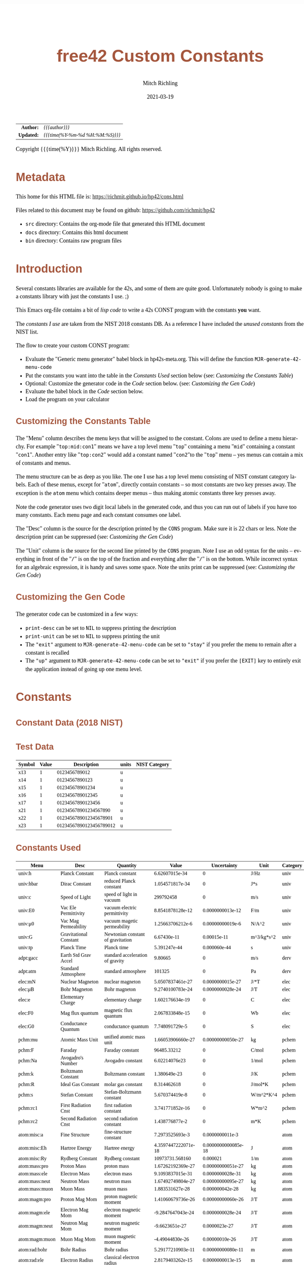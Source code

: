 # -*- Mode:Org; Coding:utf-8; fill-column:158 -*-
#+TITLE:       free42 Custom Constants
#+AUTHOR:      Mitch Richling
#+EMAIL:       http://www.mitchr.me/
#+DATE:        2021-03-19
#+DESCRIPTION: Description of some free42/hp-42s/DM42 programs for constants
#+LANGUAGE:    en
#+OPTIONS:     num:t toc:nil \n:nil @:t ::t |:t ^:nil -:t f:t *:t <:t skip:nil d:nil todo:t pri:nil H:5 p:t author:t html-scripts:nil
#+HTML_HEAD: <style>body { width: 95%; margin: 2% auto; font-size: 18px; line-height: 1.4em; font-family: Georgia, serif; color: black; background-color: white; }</style>
#+HTML_HEAD: <style>body { min-width: 500px; max-width: 1024px; }</style>
#+HTML_HEAD: <style>h1,h2,h3,h4,h5,h6 { color: #A5573E; line-height: 1em; font-family: Helvetica, sans-serif; }</style>
#+HTML_HEAD: <style>h1,h2,h3 { line-height: 1.4em; }</style>
#+HTML_HEAD: <style>h1.title { font-size: 3em; }</style>
#+HTML_HEAD: <style>h4,h5,h6 { font-size: 1em; }</style>
#+HTML_HEAD: <style>.org-src-container { border: 1px solid #ccc; box-shadow: 3px 3px 3px #eee; font-family: Lucida Console, monospace; font-size: 80%; margin: 0px; padding: 0px 0px; position: relative; }</style>
#+HTML_HEAD: <style>.org-src-container>pre { line-height: 1.2em; padding-top: 1.5em; margin: 0.5em; background-color: #404040; color: white; overflow: auto; }</style>
#+HTML_HEAD: <style>.org-src-container>pre:before { display: block; position: absolute; background-color: #b3b3b3; top: 0; right: 0; padding: 0 0.2em 0 0.4em; border-bottom-left-radius: 8px; border: 0; color: white; font-size: 100%; font-family: Helvetica, sans-serif;}</style>
#+HTML_HEAD: <style>pre.example { white-space: pre-wrap; white-space: -moz-pre-wrap; white-space: -o-pre-wrap; font-family: Lucida Console, monospace; font-size: 80%; background: #404040; color: white; display: block; padding: 0em; border: 2px solid black; }</style>
#+HTML_LINK_HOME: https://www.mitchr.me/
#+HTML_LINK_UP: https://richmit.github.io/hp42/
#+EXPORT_FILE_NAME: ../docs/cons

#+ATTR_HTML: :border 2 solid #ccc :frame hsides :align center
|        <r> | <l>              |
|  *Author:* | /{{{author}}}/ |
| *Updated:* | /{{{time(%Y-%m-%d %H:%M:%S)}}}/ |
#+ATTR_HTML: :align center
Copyright {{{time(%Y)}}} Mitch Richling. All rights reserved.

#+TOC: headlines 5

#        #         #         #         #         #         #         #         #         #         #         #         #         #         #         #         #         #
#   00   #    10   #    20   #    30   #    40   #    50   #    60   #    70   #    80   #    90   #   100   #   110   #   120   #   130   #   140   #   150   #   160   #
# 234567890123456789012345678901234567890123456789012345678901234567890123456789012345678901234567890123456789012345678901234567890123456789012345678901234567890123456789
#        #         #         #         #         #         #         #         #         #         #         #         #         #         #         #         #         #
#        #         #         #         #         #         #         #         #         #         #         #         #         #         #         #         #         #

* Metadata

This home for this HTML file is: https://richmit.github.io/hp42/cons.html

Files related to this document may be found on github: https://github.com/richmit/hp42

   - =src= directory: Contains the org-mode file that generated this HTML document
   - =docs= directory: Contains this html document
   - =bin= directory: Contains raw program files

* Introduction

Several constants libraries are available for the 42s, and some of them are quite good.  Unfortunately nobody is going to make a constants library with just
the constants I use. ;)

This Emacs org-file contains a bit of [[Code][lisp code]] to write a 42s CONST program with the constants *you* want.

The [[Constants Used][constants I use]] are taken from the NIST 2018 constants DB.  As a reference I have included the [[Constants Not Used][unused constants]] from the NIST list.

The flow to create your custom CONST program:
  - Evaluate the "Generic menu generator" babel block in hp42s-meta.org.  This will define the function =MJR-generate-42-menu-code=
  - Put the constants you want into the table in the [[Constants Used][Constants Used]] section below (see: [[Customizing the Constants Table][Customizing the Constants Table]])
  - Optional: Customize the generator code in the [[Code][Code]] section below.  (see: [[Customizing the Gen Code][Customizing the Gen Code]])
  - Evaluate the babel block in the [[Code][Code]] section below.
  - Load the program on your calculator

** Customizing the Constants Table

The "Menu" column describes the menu keys that will be assigned to the constant.  Colons are used to define a menu hierarchy.  For example "=top:mid:con1="
means we have a top level menu "=top=" containing a menu "=mid=" containing a constant "=con1=".  Another entry like "=top:con2=" would add a constant named
"=con2="to the "=top=" menu -- yes menus can contain a mix of constants and menus.

The menu structure can be as deep as you like.  The one I use has a top level menu consisting of NIST constant category labels.  Each of these menus, except
for "=atom=", directly contain constants -- so most constants are two key presses away.  The exception is the =atom= menu which contains deeper menus -- thus
making atomic constants three key presses away.

Note the code generator uses two digit local labels in the generated code, and thus you can run out of labels if you have too many constants.  Each menu page
and each constant consumes one label.

The "Desc" column is the source for the description printed by the =CONS= program. Make sure it is 22 chars or less. Note the description print can be
suppressed (see: [[Customizing the Gen Code][Customizing the Gen Code]])

The "Unit" column is the source for the second line printed by the =CONS= program.  Note I use an odd syntax for the units -- everything in front of the "=/="
is on the top of the fraction and everything after the "=/=" is on the bottom.  While incorrect syntax for an algebraic expression, it is handy and saves some
space.  Note the units print can be suppressed (see: [[Customizing the Gen Code][Customizing the Gen Code]])

** Customizing the Gen Code

The generator code can be customized in a few ways:

  - =print-desc= can be set to =NIL= to suppress printing the description
  - =print-unit= can be set to =NIL= to suppress printing the unit
  - The ="exit"= argument to =MJR-generate-42-menu-code= can be set to ="stay"= if you prefer the menu to remain after a constant is recalled
  - The ="up"= argument to =MJR-generate-42-menu-code= can be set to ="exit"= if you prefer the =[EXIT]= key to entirely exit the application instead of going up one menu level.

* Constants

** Constant Data (2018 NIST)

** Test Data

#+ATTR_HTML: :rules all :frame box :align center
| Symbol | Value |             Description | units | NIST Category |
|--------+-------+-------------------------+-------+---------------|
| x13    |     1 |           0123456789012 | u     |               |
| x14    |     1 |          01234567890123 | u     |               |
| x15    |     1 |         012345678901234 | u     |               |
| x16    |     1 |        0123456789012345 | u     |               |
| x17    |     1 |       01234567890123456 | u     |               |
| x21    |     1 |   012345678901234567890 | u     |               |
| x22    |     1 |  0123456789012345678901 | u     |               |
| x23    |     1 | 01234567890123456789012 | u     |               |

** Constants Used

#+ATTR_HTML: :rules all :frame box :align center
#+NAME: constants
| Menu           | Desc                   | Quantity                          |               Value |         Uncertainty | Unit       | Category |
|----------------+------------------------+-----------------------------------+---------------------+---------------------+------------+----------|
| univ:h         | Planck Constant        | Planck constant                   |      6.62607015e-34 |                   0 | J/Hz       | univ     |
| univ:hbar      | Dirac Constant         | reduced Planck constant           |     1.054571817e-34 |                   0 | J*s        | univ     |
| univ:c         | Speed of Light         | speed of light in vacuum          |           299792458 |                   0 | m/s        | univ     |
| univ:E0        | Vac Ele Permittivity   | vacuum electric permittivity      |    8.8541878128e-12 |    0.0000000013e-12 | F/m        | univ     |
| univ:μ0        | Vac Mag Permeability   | vacuum magetic permeability       |    1.25663706212e-6 |    0.00000000019e-6 | N/A^2      | univ     |
| univ:G         | Gravitational Constant | Newtonian constant of gravitation |         6.67430e-11 |         0.00015e-11 | m^3/kg*s^2 | univ     |
| univ:tp        | Planck Time            | Planck time                       |        5.391247e-44 |        0.000060e-44 | s          | univ     |
|----------------+------------------------+-----------------------------------+---------------------+---------------------+------------+----------|
| adpt:gacc      | Earth Std Grav Accel   | standard acceleration of gravity  |             9.80665 |                   0 | m/s        | derv     |
| adpt:atm       | Standard Atmosphere    | standard atmosphere               |              101325 |                   0 | Pa         | derv     |
|----------------+------------------------+-----------------------------------+---------------------+---------------------+------------+----------|
| elec:mN        | Nuclear Magneton       | nuclear magneton                  |    5.0507837461e-27 |    0.0000000015e-27 | J/*T       | elec     |
| elec:μB        | Bohr Magneton          | Bohr magneton                     |    9.2740100783e-24 |    0.0000000028e-24 | J/T        | elec     |
| elec:e         | Elementary Charge      | elementary charge                 |     1.602176634e-19 |                   0 | C          | elec     |
| elec:F0        | Mag flux quantum       | magnetic flux quantum             |     2.067833848e-15 |                   0 | Wb         | elec     |
| elec:G0        | Conductance Quantum    | conductance quantum               |      7.748091729e-5 |                   0 | S          | elec     |
|----------------+------------------------+-----------------------------------+---------------------+---------------------+------------+----------|
| pchm:mu        | Atomic Mass Unit       | unified atomic mass unit          |   1.66053906660e-27 |   0.00000000050e-27 | kg         | pchem    |
| pchm:F         | Faraday                | Faraday constant                  |         96485.33212 |                   0 | C/mol      | pchem    |
| pchm:Na        | Avogadro's Number      | Avogadro constant                 |       6.02214076e23 |                   0 | 1/mol      | pchem    |
| pchm:k         | Boltzmann Constant     | Boltzmann constant                |        1.380649e-23 |                   0 | J/K        | pchem    |
| pchm:R         | Ideal Gas Constant     | molar gas constant                |         8.314462618 |                   0 | J/mol*K    | pchem    |
| pchm:s         | Stefan Constant        | Stefan-Boltzmann constant         |      5.670374419e-8 |                   0 | W/m^2*K^4  | pchem    |
| pchm:rc1       | First Radiation Cnst   | first radiation constant          |     3.741771852e-16 |                   0 | W*m^2      | pchem    |
| pchm:rc2       | Second Radiation Cnst  | second radiation constant         |      1.438776877e-2 |                   0 | m*K        | pchem    |
|----------------+------------------------+-----------------------------------+---------------------+---------------------+------------+----------|
| atom:misc:a    | Fine Structure         | fine-structure constant           |     7.2973525693e-3 |     0.0000000011e-3 |            | atom     |
| atom:misc:Eh   | Hartree Energy         | Hartree energy                    | 4.3597447222071e-18 | 0.0000000000085e-18 | J          | atom     |
| atom:misc:Ry   | Rydberg Constant       | Rydberg constant                  |     10973731.568160 |            0.000021 | 1/m        | atom     |
| atom:mass:pro  | Proton Mass            | proton mass                       |   1.67262192369e-27 |   0.00000000051e-27 | kg         | atom     |
| atom:mass:ele  | Electron Mass          | electron mass                     |    9.1093837015e-31 |    0.0000000028e-31 | kg         | atom     |
| atom:mass:neut | Neutron Mass           | neutron mass                      |   1.67492749804e-27 |   0.00000000095e-27 | kg         | atom     |
| atom:mass:muon | Muon Mass              | muon mass                         |     1.883531627e-28 |     0.000000042e-28 | kg         | atom     |
| atom:magm:pro  | Proton Mag Mom         | proton magnetic moment            |   1.41060679736e-26 |   0.00000000060e-26 | J/T        | atom     |
| atom:magm:ele  | Electron Mag Mom       | electron magnetic moment          |   -9.2847647043e-24 |    0.0000000028e-24 | J/T        | atom     |
| atom:magm:neut | Neutron Mag Mom        | neutron magnetic moment           |      -9.6623651e-27 |       0.0000023e-27 | J/T        | atom     |
| atom:magm:muon | Muon Mag Mom           | muon magnetic moment              |     -4.49044830e-26 |      0.00000010e-26 | J/T        | atom     |
| atom:rad:bohr  | Bohr Radius            | Bohr radius                       |   5.29177210903e-11 |   0.00000000080e-11 | m          | atom     |
| atom:rad:ele   | Electron Radius        | classical electron radius         |    2.8179403262e-15 |    0.0000000013e-15 | m          | atom     |
| atom:comp:std  | Compton Wavelength     | Compton wavelength                |   2.42631023867e-12 |   0.00000000073e-12 | m          | atom     |
| atom:comp:pro  | Proton Compton waveln  | proton Compton wavelength         |   1.32140985539e-15 |   0.00000000040e-15 | m          | atom     |
| atom:comp:neut | Neutron Compton waveln | neutron Compton wavelength        |   1.31959090581e-15 |   0.00000000075e-15 | m          | atom     |
| atom:comp:muon | Nuon Compton waveln    | muon Compton wavelength           |     1.173444110e-14 |     0.000000026e-14 | m          | atom     |
|----------------+------------------------+-----------------------------------+---------------------+---------------------+------------+----------|
| math:grat      | Golden ratio           |                                   |   1.618033988749894 |                     |            |          |
| math:emc       | Eul-Masc               | Euler–Mascheroni                  |   0.577215664901532 |                     |            |          |
| math:omga      | Omega                  | Omega constant                    |   0.567143290409783 |                     |            |          |
| math:lapl      | Laplace limit          | Laplace limit                     |   0.662743419349181 |                     |            |          |

** Constants Not Used

#+ATTR_HTML: :rules all :frame box :align center
| Menu | Desc | Quantity                                                  |               Value |         Uncertainty | Unit         | Category |
|------+------+-----------------------------------------------------------+---------------------+---------------------+--------------+----------|
|      |      | alpha particle mass                                       |    6.6446573357e-27 |    0.0000000020e-27 | kg           | atom     |
|      |      | alpha particle mass energy equivalent                     |    5.9719201914e-10 |    0.0000000018e-10 | J            | atom     |
|      |      | alpha particle mass energy equivalent in MeV              |        3727.3794066 |           0.0000011 | MeV          | atom     |
|      |      | alpha particle mass in u                                  |      4.001506179127 |      0.000000000063 | u            | atom     |
|      |      | alpha particle molar mass                                 |     4.0015061777e-3 |     0.0000000012e-3 | kg/mol       | atom     |
|      |      | alpha particle relative atomic mass                       |      4.001506179127 |      0.000000000063 |              | atom     |
|      |      | alpha particle-electron mass ratio                        |       7294.29954142 |          0.00000024 |              | atom     |
|      |      | alpha particle-proton mass ratio                          |       3.97259969009 |       0.00000000022 |              | atom     |
|      |      | Angstrom star                                             |      1.00001495e-10 |      0.00000090e-10 | m            |          |
|      |      | atomic mass constant                                      |   1.66053906660e-27 |   0.00000000050e-27 | kg           | atom     |
|      |      | atomic mass constant energy equivalent                    |   1.49241808560e-10 |   0.00000000045e-10 | J            | atom     |
|      |      | atomic mass constant energy equivalent in MeV             |        931.49410242 |          0.00000028 | MeV          | atom     |
|      |      | atomic mass unit-electron volt relationship               |      9.3149410242e8 |      0.0000000028e8 | eV           | atom     |
|      |      | atomic mass unit-hartree relationship                     |      3.4231776874e7 |      0.0000000010e7 | E_h          | atom     |
|      |      | atomic mass unit-hertz relationship                       |    2.25234271871e23 |    0.00000000068e23 | Hz           | atom     |
|      |      | atomic mass unit-inverse meter relationship               |     7.5130066104e14 |     0.0000000023e14 | 1/m          | atom     |
|      |      | atomic mass unit-joule relationship                       |   1.49241808560e-10 |   0.00000000045e-10 | J            | atom     |
|      |      | atomic mass unit-kelvin relationship                      |    1.08095401916e13 |    0.00000000033e13 | K            | atom     |
|      |      | atomic mass unit-kilogram relationship                    |   1.66053906660e-27 |   0.00000000050e-27 | kg           | atom     |
|      |      | atomic unit of 1st hyperpolarizability                    |    3.2063613061e-53 |    0.0000000015e-53 | C^3*m^3*J^-2 | atom     |
|      |      | atomic unit of 2nd hyperpolarizability                    |    6.2353799905e-65 |    0.0000000038e-65 | C^4*m^4*J^-3 | atom     |
|      |      | atomic unit of action                                     |     1.054571817e-34 |                   0 | J*s          | atom     |
|      |      | atomic unit of charge                                     |     1.602176634e-19 |                   0 | C            | atom     |
|      |      | atomic unit of charge density                             |    1.08120238457e12 |    0.00000000049e12 | C*m^-3       | atom     |
|      |      | atomic unit of current                                    |   6.623618237510e-3 |   0.000000000013e-3 | A            | atom     |
|      |      | atomic unit of electric dipole moment                     |    8.4783536255e-30 |    0.0000000013e-30 | C*m          | atom     |
|      |      | atomic unit of electric field                             |    5.14220674763e11 |    0.00000000078e11 | V/m          | atom     |
|      |      | atomic unit of electric field gradient                    |     9.7173624292e21 |     0.0000000029e21 | V/m^2        | atom     |
|      |      | atomic unit of electric polarizability                    |   1.64877727436e-41 |   0.00000000050e-41 | C^2*m^2/J    | atom     |
|      |      | atomic unit of electric potential                         |     27.211386245988 |      0.000000000053 | V            | atom     |
|      |      | atomic unit of electric quadrupole moment                 |    4.4865515246e-40 |    0.0000000014e-40 | C*m^2        | atom     |
|      |      | atomic unit of energy                                     | 4.3597447222071e-18 | 0.0000000000085e-18 | J            | atom     |
|      |      | atomic unit of force                                      |     8.2387234983e-8 |     0.0000000012e-8 | N            | atom     |
|      |      | atomic unit of length                                     |   5.29177210903e-11 |   0.00000000080e-11 | m            | atom     |
|      |      | atomic unit of magnetic dipole moment                     |   1.85480201566e-23 |   0.00000000056e-23 | J/T          | atom     |
|      |      | atomic unit of magnetic flux density                      |     2.35051756758e5 |     0.00000000071e5 | T            | atom     |
|      |      | atomic unit of magnetizability                            |    7.8910366008e-29 |    0.0000000048e-29 | J/T^2        | atom     |
|      |      | atomic unit of mass                                       |    9.1093837015e-31 |    0.0000000028e-31 | kg           | atom     |
|      |      | atomic unit of momentum                                   |   1.99285191410e-24 |   0.00000000030e-24 | kg*m/s       | atom     |
|      |      | atomic unit of permittivity                               |   1.11265005545e-10 |   0.00000000017e-10 | F/m          | atom     |
|      |      | atomic unit of time                                       | 2.4188843265857e-17 | 0.0000000000047e-17 | s            | atom     |
|      |      | atomic unit of velocity                                   |     2.18769126364e6 |     0.00000000033e6 | m/s          | atom     |
|      |      | Bohr magneton in eV/T                                     |     5.7883818060e-5 |     0.0000000017e-5 | eV/T         | atom     |
|      |      | Bohr magneton in Hz/T                                     |    1.39962449361e10 |    0.00000000042e10 | Hz/T         | atom     |
|      |      | Bohr magneton in inverse meter per tesla                  |        46.686447783 |         0.000000014 | 1/m*T        | atom     |
|      |      | Bohr magneton in K/T                                      |       0.67171381563 |       0.00000000020 | K/T          | atom     |
|      |      | Boltzmann constant in eV/K                                |      8.617333262e-5 |                   0 | eV/K         | pchem    |
|      |      | Boltzmann constant in Hz/K                                |      2.083661912e10 |                   0 | Hz/K         | pchem    |
|      |      | Boltzmann constant in inverse meter per kelvin            |         69.50348004 |                   0 | 1/m*K        | pchem    |
|      |      | characteristic impedance of vacuum                        |       376.730313668 |         0.000000057 | ohm          |          |
|      |      | conventional value of ampere-90                           |       1.00000008887 |                   0 | A            |          |
|      |      | conventional value of coulomb-90                          |       1.00000008887 |                   0 | C            |          |
|      |      | conventional value of farad-90                            |       0.99999998220 |                   0 | F            |          |
|      |      | conventional value of henry-90                            |       1.00000001779 |                   0 | H            |          |
|      |      | conventional value of Josephson constant                  |          483597.9e9 |                   0 | Hz/V         |          |
|      |      | conventional value of ohm-90                              |       1.00000001779 |                   0 | ohm          |          |
|      |      | conventional value of volt-90                             |       1.00000010666 |                   0 | V            |          |
|      |      | conventional value of von Klitzing constant               |           25812.807 |                   0 | ohm          |          |
|      |      | conventional value of watt-90                             |       1.00000019553 |                   0 | W            |          |
|      |      | Copper x unit                                             |      1.00207697e-13 |      0.00000028e-13 | m            |          |
|      |      | deuteron g factor                                         |        0.8574382338 |        0.0000000022 |              | atom     |
|      |      | deuteron magnetic moment                                  |     4.330735094e-27 |     0.000000011e-27 | J/T          | atom     |
|      |      | deuteron magnetic moment to Bohr magneton ratio           |      4.669754570e-4 |      0.000000012e-4 |              | atom     |
|      |      | deuteron magnetic moment to nuclear magneton ratio        |        0.8574382338 |        0.0000000022 |              | atom     |
|      |      | deuteron mass                                             |    3.3435837724e-27 |    0.0000000010e-27 | kg           | atom     |
|      |      | deuteron mass energy equivalent                           |   3.00506323102e-10 |   0.00000000091e-10 | J            | atom     |
|      |      | deuteron mass energy equivalent in MeV                    |       1875.61294257 |          0.00000057 | MeV          | atom     |
|      |      | deuteron mass in u                                        |      2.013553212745 |      0.000000000040 | u            | atom     |
|      |      | deuteron molar mass                                       |    2.01355321205e-3 |    0.00000000061e-3 | kg/mol       | atom     |
|      |      | deuteron relative atomic mass                             |      2.013553212745 |      0.000000000040 |              | atom     |
|      |      | deuteron rms charge radius                                |         2.12799e-15 |         0.00074e-15 | m            | atom     |
|      |      | deuteron-electron magnetic moment ratio                   |     -4.664345551e-4 |      0.000000012e-4 |              | atom     |
|      |      | deuteron-electron mass ratio                              |       3670.48296788 |          0.00000013 |              | atom     |
|      |      | deuteron-neutron magnetic moment ratio                    |         -0.44820653 |          0.00000011 |              | atom     |
|      |      | deuteron-proton magnetic moment ratio                     |       0.30701220939 |       0.00000000079 |              | atom     |
|      |      | deuteron-proton mass ratio                                |       1.99900750139 |       0.00000000011 |              | atom     |
|      |      | electron charge to mass quotient                          |   -1.75882001076e11 |    0.00000000053e11 | C/kg         | atom     |
|      |      | electron g factor                                         |   -2.00231930436256 |    0.00000000000035 |              | atom     |
|      |      | electron gyromagnetic ratio                               |    1.76085963023e11 |    0.00000000053e11 | 1/s*T        | atom     |
|      |      | electron gyromagnetic ratio in MHz/T                      |       28024.9514242 |           0.0000085 | MHz/T        | atom     |
|      |      | electron magnetic moment anomaly                          |    1.15965218128e-3 |    0.00000000018e-3 |              | atom     |
|      |      | electron magnetic moment to Bohr magneton ratio           |   -1.00115965218128 |    0.00000000000018 |              | atom     |
|      |      | electron magnetic moment to nuclear magneton ratio        |      -1838.28197188 |          0.00000011 |              | atom     |
|      |      | electron mass energy equivalent                           |    8.1871057769e-14 |    0.0000000025e-14 | J            | atom     |
|      |      | electron mass energy equivalent in MeV                    |       0.51099895000 |       0.00000000015 | MeV          | atom     |
|      |      | electron mass in u                                        |    5.48579909065e-4 |    0.00000000016e-4 | u            | atom     |
|      |      | electron molar mass                                       |     5.4857990888e-7 |     0.0000000017e-7 | kg/mol       | atom     |
|      |      | electron relative atomic mass                             |    5.48579909065e-4 |    0.00000000016e-4 |              | atom     |
|      |      | electron to alpha particle mass ratio                     |   1.370933554787e-4 |   0.000000000045e-4 |              | atom     |
|      |      | electron to shielded helion magnetic moment ratio         |          864.058257 |            0.000010 |              | atom     |
|      |      | electron to shielded proton magnetic moment ratio         |        -658.2275971 |           0.0000072 |              | atom     |
|      |      | electron volt                                             |     1.602176634e-19 |                   0 | J            | atom     |
|      |      | electron volt-atomic mass unit relationship               |    1.07354410233e-9 |    0.00000000032e-9 | u            | atom     |
|      |      | electron volt-hartree relationship                        |  3.6749322175655e-2 |  0.0000000000071e-2 | E_h          | atom     |
|      |      | electron volt-hertz relationship                          |      2.417989242e14 |                   0 | Hz           | atom     |
|      |      | electron volt-inverse meter relationship                  |       8.065543937e5 |                   0 | 1/m          | atom     |
|      |      | electron volt-joule relationship                          |     1.602176634e-19 |                   0 | J            | atom     |
|      |      | electron volt-kelvin relationship                         |       1.160451812e4 |                   0 | K            | atom     |
|      |      | electron volt-kilogram relationship                       |     1.782661921e-36 |                   0 | kg           | atom     |
|      |      | electron-deuteron magnetic moment ratio                   |       -2143.9234915 |           0.0000056 |              | atom     |
|      |      | electron-deuteron mass ratio                              |   2.724437107462e-4 |   0.000000000096e-4 |              | atom     |
|      |      | electron-helion mass ratio                                |   1.819543074573e-4 |   0.000000000079e-4 |              | atom     |
|      |      | electron-muon magnetic moment ratio                       |         206.7669883 |           0.0000046 |              | atom     |
|      |      | electron-muon mass ratio                                  |       4.83633169e-3 |       0.00000011e-3 |              | atom     |
|      |      | electron-neutron magnetic moment ratio                    |           960.92050 |             0.00023 |              | atom     |
|      |      | electron-neutron mass ratio                               |     5.4386734424e-4 |     0.0000000026e-4 |              | atom     |
|      |      | electron-proton magnetic moment ratio                     |       -658.21068789 |          0.00000020 |              | atom     |
|      |      | electron-proton mass ratio                                |    5.44617021487e-4 |    0.00000000033e-4 |              | atom     |
|      |      | electron-tau mass ratio                                   |          2.87585e-4 |          0.00019e-4 |              | atom     |
|      |      | electron-triton mass ratio                                |   1.819200062251e-4 |   0.000000000090e-4 |              | atom     |
|      |      | elementary charge over h-bar                              |      1.519267447e15 |                   0 | A/J          |          |
|      |      | Fermi coupling constant                                   |        1.1663787e-5 |        0.0000006e-5 | 1/GeV^2      |          |
|      |      | first radiation constant for spectral radiance            |     1.191042972e-16 |                   0 | W*m^2/sr     |          |
|      |      | Hartree energy in eV                                      |     27.211386245988 |      0.000000000053 | eV           |          |
|      |      | hartree-atomic mass unit relationship                     |    2.92126232205e-8 |    0.00000000088e-8 | u            |          |
|      |      | hartree-electron volt relationship                        |     27.211386245988 |      0.000000000053 | eV           |          |
|      |      | hartree-hertz relationship                                |   6.579683920502e15 |   0.000000000013e15 | Hz           |          |
|      |      | hartree-inverse meter relationship                        |   2.1947463136320e7 |   0.0000000000043e7 | 1/m          |          |
|      |      | hartree-joule relationship                                | 4.3597447222071e-18 | 0.0000000000085e-18 | J            |          |
|      |      | hartree-kelvin relationship                               |   3.1577502480407e5 |   0.0000000000061e5 | K            |          |
|      |      | hartree-kilogram relationship                             | 4.8508702095432e-35 | 0.0000000000094e-35 | kg           |          |
|      |      | helion g factor                                           |        -4.255250615 |         0.000000050 |              | atom     |
|      |      | helion magnetic moment                                    |    -1.074617532e-26 |     0.000000013e-26 | J/T          | atom     |
|      |      | helion magnetic moment to Bohr magneton ratio             |     -1.158740958e-3 |      0.000000014e-3 |              | atom     |
|      |      | helion magnetic moment to nuclear magneton ratio          |        -2.127625307 |         0.000000025 |              | atom     |
|      |      | helion mass                                               |    5.0064127796e-27 |    0.0000000015e-27 | kg           | atom     |
|      |      | helion mass energy equivalent                             |    4.4995394125e-10 |    0.0000000014e-10 | J            | atom     |
|      |      | helion mass energy equivalent in MeV                      |       2808.39160743 |          0.00000085 | MeV          | atom     |
|      |      | helion mass in u                                          |      3.014932247175 |      0.000000000097 | u            | atom     |
|      |      | helion molar mass                                         |    3.01493224613e-3 |    0.00000000091e-3 | kg/mol       | atom     |
|      |      | helion relative atomic mass                               |      3.014932247175 |      0.000000000097 |              | atom     |
|      |      | helion shielding shift                                    |         5.996743e-5 |         0.000010e-5 |              | atom     |
|      |      | helion-electron mass ratio                                |       5495.88528007 |          0.00000024 |              | atom     |
|      |      | helion-proton mass ratio                                  |       2.99315267167 |       0.00000000013 |              | atom     |
|      |      | hertz-atomic mass unit relationship                       |    4.4398216652e-24 |    0.0000000013e-24 | u            |          |
|      |      | hertz-electron volt relationship                          |     4.135667696e-15 |                   0 | eV           |          |
|      |      | hertz-hartree relationship                                | 1.5198298460570e-16 | 0.0000000000029e-16 | E_h          |          |
|      |      | hertz-inverse meter relationship                          |      3.335640951e-9 |                   0 | 1/m          |          |
|      |      | hertz-joule relationship                                  |      6.62607015e-34 |                   0 | J            |          |
|      |      | hertz-kelvin relationship                                 |     4.799243073e-11 |                   0 | K            |          |
|      |      | hertz-kilogram relationship                               |     7.372497323e-51 |                   0 | kg           |          |
|      |      | hyperfine transition frequency of Cs-133                  |          9192631770 |                   0 | Hz           |          |
|      |      | inverse fine-structure constant                           |       137.035999084 |         0.000000021 |              |          |
|      |      | inverse meter-atomic mass unit relationship               |   1.33102505010e-15 |   0.00000000040e-15 | u            |          |
|      |      | inverse meter-electron volt relationship                  |      1.239841984e-6 |                   0 | eV           |          |
|      |      | inverse meter-hartree relationship                        |  4.5563352529120e-8 |  0.0000000000088e-8 | E_h          |          |
|      |      | inverse meter-hertz relationship                          |           299792458 |                   0 | Hz           |          |
|      |      | inverse meter-joule relationship                          |     1.986445857e-25 |                   0 | J            |          |
|      |      | inverse meter-kelvin relationship                         |      1.438776877e-2 |                   0 | K            |          |
|      |      | inverse meter-kilogram relationship                       |     2.210219094e-42 |                   0 | kg           |          |
|      |      | inverse of conductance quantum                            |         12906.40372 |                   0 | ohm          |          |
|      |      | Josephson constant                                        |       483597.8484e9 |                   0 | Hz/V         |          |
|      |      | joule-atomic mass unit relationship                       |      6.7005352565e9 |      0.0000000020e9 | u            |          |
|      |      | joule-electron volt relationship                          |      6.241509074e18 |                   0 | eV           |          |
|      |      | joule-hartree relationship                                |  2.2937122783963e17 |  0.0000000000045e17 | E_h          |          |
|      |      | joule-hertz relationship                                  |      1.509190179e33 |                   0 | Hz           |          |
|      |      | joule-inverse meter relationship                          |      5.034116567e24 |                   0 | 1/m          |          |
|      |      | joule-kelvin relationship                                 |      7.242970516e22 |                   0 | K            |          |
|      |      | joule-kilogram relationship                               |     1.112650056e-17 |                   0 | kg           |          |
|      |      | kelvin-atomic mass unit relationship                      |    9.2510873014e-14 |    0.0000000028e-14 | u            |          |
|      |      | kelvin-electron volt relationship                         |      8.617333262e-5 |                   0 | eV           |          |
|      |      | kelvin-hartree relationship                               |  3.1668115634556e-6 |  0.0000000000061e-6 | E_h          |          |
|      |      | kelvin-hertz relationship                                 |      2.083661912e10 |                   0 | Hz           |          |
|      |      | kelvin-inverse meter relationship                         |         69.50348004 |                   0 | 1/m          |          |
|      |      | kelvin-joule relationship                                 |        1.380649e-23 |                   0 | J            |          |
|      |      | kelvin-kilogram relationship                              |     1.536179187e-40 |                   0 | kg           |          |
|      |      | kilogram-atomic mass unit relationship                    |     6.0221407621e26 |     0.0000000018e26 | u            |          |
|      |      | kilogram-electron volt relationship                       |      5.609588603e35 |                   0 | eV           |          |
|      |      | kilogram-hartree relationship                             |  2.0614857887409e34 |  0.0000000000040e34 | E_h          |          |
|      |      | kilogram-hertz relationship                               |      1.356392489e50 |                   0 | Hz           |          |
|      |      | kilogram-inverse meter relationship                       |      4.524438335e41 |                   0 | 1/m          |          |
|      |      | kilogram-joule relationship                               |      8.987551787e16 |                   0 | J            |          |
|      |      | kilogram-kelvin relationship                              |      6.509657260e39 |                   0 | K            |          |
|      |      | lattice parameter of silicon                              |     5.431020511e-10 |     0.000000089e-10 | m            |          |
|      |      | lattice spacing of ideal Si (220)                         |     1.920155716e-10 |     0.000000032e-10 | m            |          |
|      |      | Loschmidt constant (273.15 K, 100 kPa)                    |      2.651645804e25 |                   0 | 1/m^3        | pchem    |
|      |      | Loschmidt constant (273.15 K, 101.325 kPa)                |      2.686780111e25 |                   0 | 1/m^3        | pchem    |
|      |      | luminous efficacy                                         |                 683 |                   0 | lm/W         |          |
|      |      | molar mass constant                                       |    0.99999999965e-3 |    0.00000000030e-3 | kg/mol       |          |
|      |      | molar mass of carbon-12                                   |    11.9999999958e-3 |     0.0000000036e-3 | kg/mol       |          |
|      |      | molar Planck constant                                     |     3.990312712e-10 |                   0 | J/Hz*mol     | pchem    |
|      |      | molar volume of ideal gas (273.15 K, 100 kPa)             |      22.71095464e-3 |                   0 | m^3/mol      | pchem    |
|      |      | molar volume of ideal gas (273.15 K, 101.325 kPa)         |      22.41396954e-3 |                   0 | m^3/mol      | pchem    |
|      |      | molar volume of silicon                                   |      1.205883199e-5 |      0.000000060e-5 | m^3/mol      |          |
|      |      | Molybdenum x unit                                         |      1.00209952e-13 |      0.00000053e-13 | m            |          |
|      |      | muon g factor                                             |       -2.0023318418 |        0.0000000013 |              | atom     |
|      |      | muon magnetic moment anomaly                              |       1.16592089e-3 |       0.00000063e-3 |              | atom     |
|      |      | muon magnetic moment to Bohr magneton ratio               |      -4.84197047e-3 |       0.00000011e-3 |              | atom     |
|      |      | muon magnetic moment to nuclear magneton ratio            |         -8.89059703 |          0.00000020 |              | atom     |
|      |      | muon mass energy equivalent                               |     1.692833804e-11 |     0.000000038e-11 | J            | atom     |
|      |      | muon mass energy equivalent in MeV                        |         105.6583755 |           0.0000023 | MeV          | atom     |
|      |      | muon mass in u                                            |        0.1134289259 |        0.0000000025 | u            | atom     |
|      |      | muon molar mass                                           |      1.134289259e-4 |      0.000000025e-4 | kg/mol       | atom     |
|      |      | muon-electron mass ratio                                  |         206.7682830 |           0.0000046 |              | atom     |
|      |      | muon-neutron mass ratio                                   |        0.1124545170 |        0.0000000025 |              | atom     |
|      |      | muon-proton magnetic moment ratio                         |        -3.183345142 |         0.000000071 |              | atom     |
|      |      | muon-proton mass ratio                                    |        0.1126095264 |        0.0000000025 |              | atom     |
|      |      | muon-tau mass ratio                                       |          5.94635e-2 |          0.00040e-2 |              | atom     |
|      |      | natural unit of action                                    |     1.054571817e-34 |                   0 | J*s          |          |
|      |      | natural unit of action in eV s                            |     6.582119569e-16 |                   0 | eV*s         |          |
|      |      | natural unit of energy                                    |    8.1871057769e-14 |    0.0000000025e-14 | J            |          |
|      |      | natural unit of energy in MeV                             |       0.51099895000 |       0.00000000015 | MeV          |          |
|      |      | natural unit of length                                    |    3.8615926796e-13 |    0.0000000012e-13 | m            |          |
|      |      | natural unit of mass                                      |    9.1093837015e-31 |    0.0000000028e-31 | kg           |          |
|      |      | natural unit of momentum                                  |   2.73092453075e-22 |   0.00000000082e-22 | kg*m/s       |          |
|      |      | natural unit of time                                      |   1.28808866819e-21 |   0.00000000039e-21 | s            |          |
|      |      | natural unit of velocity                                  |           299792458 |                   0 | m/s          |          |
|      |      | neutron g factor                                          |         -3.82608545 |          0.00000090 |              | atom     |
|      |      | neutron gyromagnetic ratio                                |        1.83247171e8 |        0.00000043e8 | 1/s*T        | atom     |
|      |      | neutron gyromagnetic ratio in MHz/T                       |          29.1646931 |           0.0000069 | MHz/T        | atom     |
|      |      | neutron magnetic moment to Bohr magneton ratio            |      -1.04187563e-3 |       0.00000025e-3 |              | atom     |
|      |      | neutron magnetic moment to nuclear magneton ratio         |         -1.91304273 |          0.00000045 |              | atom     |
|      |      | neutron mass energy equivalent                            |   1.50534976287e-10 |   0.00000000086e-10 | J            | atom     |
|      |      | neutron mass energy equivalent in MeV                     |        939.56542052 |          0.00000054 | MeV          | atom     |
|      |      | neutron mass in u                                         |       1.00866491595 |       0.00000000049 | u            | atom     |
|      |      | neutron molar mass                                        |    1.00866491560e-3 |    0.00000000057e-3 | kg/mol       | atom     |
|      |      | neutron relative atomic mass                              |       1.00866491595 |       0.00000000049 |              | atom     |
|      |      | neutron to shielded proton magnetic moment ratio          |         -0.68499694 |          0.00000016 |              | atom     |
|      |      | neutron-electron magnetic moment ratio                    |       1.04066882e-3 |       0.00000025e-3 |              | atom     |
|      |      | neutron-electron mass ratio                               |       1838.68366173 |          0.00000089 |              | atom     |
|      |      | neutron-muon mass ratio                                   |          8.89248406 |          0.00000020 |              | atom     |
|      |      | neutron-proton magnetic moment ratio                      |         -0.68497934 |          0.00000016 |              | atom     |
|      |      | neutron-proton mass difference                            |      2.30557435e-30 |      0.00000082e-30 | kg           | atom     |
|      |      | neutron-proton mass difference energy equivalent          |      2.07214689e-13 |      0.00000074e-13 | J            | atom     |
|      |      | neutron-proton mass difference energy equivalent in MeV   |          1.29333236 |          0.00000046 | MeV          | atom     |
|      |      | neutron-proton mass difference in u                       |       1.38844933e-3 |       0.00000049e-3 | u            | atom     |
|      |      | neutron-proton mass ratio                                 |       1.00137841931 |       0.00000000049 |              | atom     |
|      |      | neutron-tau mass ratio                                    |            0.528779 |            0.000036 |              | atom     |
|      |      | Newtonian constant of gravitation over h-bar c            |         6.70883e-39 |         0.00015e-39 | c^4/GeV^2    |          |
|      |      | nuclear magneton in eV/T                                  |    3.15245125844e-8 |    0.00000000096e-8 | eV/T         |          |
|      |      | nuclear magneton in inverse meter per tesla               |    2.54262341353e-2 |    0.00000000078e-2 | 1/m*T        |          |
|      |      | nuclear magneton in K/T                                   |     3.6582677756e-4 |     0.0000000011e-4 | K/T          |          |
|      |      | nuclear magneton in MHz/T                                 |        7.6225932291 |        0.0000000023 | MHz/T        |          |
|      |      | Planck constant in eV/Hz                                  |     4.135667696e-15 |                   0 | eV/Hz        |          |
|      |      | Planck length                                             |        1.616255e-35 |        0.000018e-35 | m            |          |
|      |      | Planck mass                                               |         2.176434e-8 |         0.000024e-8 | kg           |          |
|      |      | Planck mass energy equivalent in GeV                      |         1.220890e19 |         0.000014e19 | GeV          |          |
|      |      | Planck temperature                                        |         1.416784e32 |         0.000016e32 | K            |          |
|      |      | proton charge to mass quotient                            |      9.5788331560e7 |      0.0000000029e7 | C/kg         | atom     |
|      |      | proton g factor                                           |        5.5856946893 |        0.0000000016 |              | atom     |
|      |      | proton gyromagnetic ratio                                 |      2.6752218744e8 |      0.0000000011e8 | 1/s*T        | atom     |
|      |      | proton gyromagnetic ratio in MHz/T                        |        42.577478518 |         0.000000018 | MHz/T        | atom     |
|      |      | proton magnetic moment to Bohr magneton ratio             |    1.52103220230e-3 |    0.00000000046e-3 |              | atom     |
|      |      | proton magnetic moment to nuclear magneton ratio          |       2.79284734463 |       0.00000000082 |              | atom     |
|      |      | proton magnetic shielding correction                      |           2.5689e-5 |           0.0011e-5 |              | atom     |
|      |      | proton mass energy equivalent                             |   1.50327761598e-10 |   0.00000000046e-10 | J            | atom     |
|      |      | proton mass energy equivalent in MeV                      |        938.27208816 |          0.00000029 | MeV          | atom     |
|      |      | proton mass in u                                          |      1.007276466621 |      0.000000000053 | u            | atom     |
|      |      | proton molar mass                                         |    1.00727646627e-3 |    0.00000000031e-3 | kg/mol       | atom     |
|      |      | proton relative atomic mass                               |      1.007276466621 |      0.000000000053 |              | atom     |
|      |      | proton rms charge radius                                  |           8.414e-16 |           0.019e-16 | m            | atom     |
|      |      | proton-electron mass ratio                                |       1836.15267343 |          0.00000011 |              | atom     |
|      |      | proton-muon mass ratio                                    |          8.88024337 |          0.00000020 |              | atom     |
|      |      | proton-neutron magnetic moment ratio                      |         -1.45989805 |          0.00000034 |              | atom     |
|      |      | proton-neutron mass ratio                                 |       0.99862347812 |       0.00000000049 |              | atom     |
|      |      | proton-tau mass ratio                                     |            0.528051 |            0.000036 |              | atom     |
|      |      | quantum of circulation                                    |     3.6369475516e-4 |     0.0000000011e-4 | m^2/s        | atom     |
|      |      | quantum of circulation times 2                            |     7.2738951032e-4 |     0.0000000022e-4 | m^2/s        | atom     |
|      |      | reduced Compton wavelength                                |    3.8615926796e-13 |    0.0000000012e-13 | m            |          |
|      |      | reduced muon Compton wavelength                           |     1.867594306e-15 |     0.000000042e-15 | m            |          |
|      |      | reduced neutron Compton wavelength                        |    2.1001941552e-16 |    0.0000000012e-16 | m            |          |
|      |      | reduced Planck constant in eV s                           |     6.582119569e-16 |                   0 | eV*s         |          |
|      |      | reduced Planck constant times c in MeV fm                 |         197.3269804 |                   0 | MeV*fm       |          |
|      |      | reduced proton Compton wavelength                         |   2.10308910336e-16 |   0.00000000064e-16 | m            |          |
|      |      | reduced tau Compton wavelength                            |        1.110538e-16 |        0.000075e-16 | m            |          |
|      |      | Rydberg constant times c in Hz                            |  3.2898419602508e15 |  0.0000000000064e15 | Hz           |          |
|      |      | Rydberg constant times hc in eV                           |     13.605693122994 |      0.000000000026 | eV           |          |
|      |      | Rydberg constant times hc in J                            | 2.1798723611035e-18 | 0.0000000000042e-18 | J            |          |
|      |      | Sackur-Tetrode constant (1 K, 100 kPa)                    |      -1.15170753706 |       0.00000000045 |              | pchem    |
|      |      | Sackur-Tetrode constant (1 K, 101.325 kPa)                |      -1.16487052358 |       0.00000000045 |              | pchem    |
|      |      | shielded helion gyromagnetic ratio                        |       2.037894569e8 |       0.000000024e8 | 1/s*T        | atom     |
|      |      | shielded helion gyromagnetic ratio in MHz/T               |         32.43409942 |          0.00000038 | MHz/T        | atom     |
|      |      | shielded helion magnetic moment                           |    -1.074553090e-26 |     0.000000013e-26 | J/T          | atom     |
|      |      | shielded helion magnetic moment to Bohr magneton ratio    |     -1.158671471e-3 |      0.000000014e-3 |              | atom     |
|      |      | shielded helion magnetic moment to nuclear magneton ratio |        -2.127497719 |         0.000000025 |              | atom     |
|      |      | shielded helion to proton magnetic moment ratio           |       -0.7617665618 |        0.0000000089 |              | atom     |
|      |      | shielded helion to shielded proton magnetic moment ratio  |       -0.7617861313 |        0.0000000033 |              | atom     |
|      |      | shielded proton gyromagnetic ratio                        |       2.675153151e8 |       0.000000029e8 | 1/s*T        | atom     |
|      |      | shielded proton gyromagnetic ratio in MHz/T               |         42.57638474 |          0.00000046 | MHz/T        | atom     |
|      |      | shielded proton magnetic moment                           |     1.410570560e-26 |     0.000000015e-26 | J/T          | atom     |
|      |      | shielded proton magnetic moment to Bohr magneton ratio    |      1.520993128e-3 |      0.000000017e-3 |              | atom     |
|      |      | shielded proton magnetic moment to nuclear magneton ratio |         2.792775599 |         0.000000030 |              | atom     |
|      |      | shielding difference of d and p in HD                     |           2.0200e-8 |           0.0020e-8 |              | atom     |
|      |      | shielding difference of t and p in HT                     |           2.4140e-8 |           0.0020e-8 |              | atom     |
|      |      | standard-state pressure                                   |              100000 |                   0 | Pa           |          |
|      |      | tau Compton wavelength                                    |         6.97771e-16 |         0.00047e-16 | m            | atom     |
|      |      | tau energy equivalent                                     |             1776.86 |                0.12 | MeV          | atom     |
|      |      | tau mass                                                  |         3.16754e-27 |         0.00021e-27 | kg           | atom     |
|      |      | tau mass energy equivalent                                |         2.84684e-10 |         0.00019e-10 | J            | atom     |
|      |      | tau mass in u                                             |             1.90754 |             0.00013 | u            | atom     |
|      |      | tau molar mass                                            |          1.90754e-3 |          0.00013e-3 | kg/mol       | atom     |
|      |      | tau-electron mass ratio                                   |             3477.23 |                0.23 |              | atom     |
|      |      | tau-muon mass ratio                                       |             16.8170 |              0.0011 |              | atom     |
|      |      | tau-neutron mass ratio                                    |             1.89115 |             0.00013 |              | atom     |
|      |      | tau-proton mass ratio                                     |             1.89376 |             0.00013 |              | atom     |
|      |      | Thomson cross section                                     |    6.6524587321e-29 |    0.0000000060e-29 | m^2          |          |
|      |      | triton g factor                                           |         5.957924931 |         0.000000012 |              | atom     |
|      |      | triton magnetic moment                                    |    1.5046095202e-26 |    0.0000000030e-26 | J/T          | atom     |
|      |      | triton magnetic moment to Bohr magneton ratio             |     1.6223936651e-3 |     0.0000000032e-3 |              | atom     |
|      |      | triton magnetic moment to nuclear magneton ratio          |        2.9789624656 |        0.0000000059 |              | atom     |
|      |      | triton mass                                               |    5.0073567446e-27 |    0.0000000015e-27 | kg           | atom     |
|      |      | triton mass energy equivalent                             |    4.5003878060e-10 |    0.0000000014e-10 | J            | atom     |
|      |      | triton mass energy equivalent in MeV                      |       2808.92113298 |          0.00000085 | MeV          | atom     |
|      |      | triton mass in u                                          |       3.01550071621 |       0.00000000012 | u            | atom     |
|      |      | triton molar mass                                         |    3.01550071517e-3 |    0.00000000092e-3 | kg/mol       | atom     |
|      |      | triton relative atomic mass                               |       3.01550071621 |       0.00000000012 |              | atom     |
|      |      | triton to proton magnetic moment ratio                    |        1.0666399191 |        0.0000000021 |              | atom     |
|      |      | triton-electron mass ratio                                |       5496.92153573 |          0.00000027 |              | atom     |
|      |      | triton-proton mass ratio                                  |       2.99371703414 |       0.00000000015 |              | atom     |
|      |      | von Klitzing constant                                     |         25812.80745 |                   0 | ohm          |          |
|      |      | W to Z mass ratio                                         |             0.88153 |             0.00017 |              |          |
|      |      | weak mixing angle                                         |             0.22290 |             0.00030 |              |          |
|      |      | Wien frequency displacement law constant                  |      5.878925757e10 |                   0 | Hz/K         | pchem    |
|      |      | Wien wavelength displacement law constant                 |      2.897771955e-3 |                   0 | m*K          | pchem    |

** Code

You must first define the =MJR-generate-42-menu-code= by evaluating the code block in the =hp42s-meta.org= file.

#+BEGIN_SRC elisp :var tbl=constants :colnames y :results output verbatum :wrap "src hp42s :tangle yes"
(MJR-generate-42-menu-code "CONS" tbl "exit" "up" (lambda (row) (cl-destructuring-bind (sym desc desc-long val uncertainty units cat) row
                                                                  (let ((print-desc 't)    ;; Set to NIL to not print description
                                                                        (print-unit 't))   ;; Set to NIL to not print units
                                                                    (let* ((dlen (length desc))
                                                                           (ulen (length units))
                                                                           (dsc1 (cond ((< dlen 15) (concat desc (if (and (< 0 ulen) print-unit) "[LF]")))
                                                                                       ((>=  dlen 15) (substring desc 0 15))))
                                                                           (dsc2 (if (> dlen 14)
                                                                                     (if (< dlen 22)
                                                                                         (concat (substring desc 15) (if (and (< 0 ulen) print-unit) "[LF]"))
                                                                                         (substring desc 15 22)))))
                                                                      (mapconcat #'identity
                                                                                 (cl-remove nil (list (message "%s" val)
                                                                                                      (and (< 0 dlen) print-desc      (message "\"%s\"" dsc1))
                                                                                                      (and (< 0 dlen) print-desc dsc2 (message "├\"%s\"" dsc2))
                                                                                                      (and (< 0 ulen) print-unit      (message "%s\"%s\"" (if (and (< 0 dlen) print-desc) "├" "") units))
                                                                                                      "AVIEW"))
                                                                                 "\n")))))))
#+END_SRC

#+RESULTS:
#+begin_src hp42s :tangle yes
@@@@@@@@@@@@@@@@@@@@@@@@@@@@@@@@@@@@@@@@@@@@@@@@@@@@@@@@@@@@@@@@@@@@@@@@@@@@@@@@ (ref:CONS)
@@@@ DSC: Auto-generated menu program
LBL "CONS"
LBL 01            @@@@ Page 1 of menu CONS
CLMENU
"univ"
KEY 1 GTO 02
"adpt"
KEY 2 GTO 03
"elec"
KEY 3 GTO 04
"pchm"
KEY 4 GTO 05
"atom"
KEY 5 GTO 06
"math"
KEY 6 GTO 07
KEY 9 GTO 00
MENU
STOP
GTO 00
LBL 02            @@@@ Page 1 of menu univ
CLMENU
"h"
KEY 1 XEQ 09
"hbar"
KEY 2 XEQ 10
"c"
KEY 3 XEQ 11
"E0"
KEY 4 XEQ 12
"μ0"
KEY 5 XEQ 13
"G"
KEY 6 XEQ 14
KEY 7 GTO 08
KEY 8 GTO 08
KEY 9 GTO 01
MENU
STOP
GTO 00
LBL 08            @@@@ Page 2 of menu univ
CLMENU
"tp"
KEY 1 XEQ 15
KEY 7 GTO 02
KEY 8 GTO 02
KEY 9 GTO 01
MENU
STOP
GTO 00
LBL 03            @@@@ Page 1 of menu adpt
CLMENU
"gacc"
KEY 1 XEQ 16
"atm"
KEY 2 XEQ 17
KEY 9 GTO 01
MENU
STOP
GTO 00
LBL 04            @@@@ Page 1 of menu elec
CLMENU
"mN"
KEY 1 XEQ 18
"μB"
KEY 2 XEQ 19
"e"
KEY 3 XEQ 20
"F0"
KEY 4 XEQ 21
"G0"
KEY 5 XEQ 22
KEY 9 GTO 01
MENU
STOP
GTO 00
LBL 05            @@@@ Page 1 of menu pchm
CLMENU
"mu"
KEY 1 XEQ 24
"F"
KEY 2 XEQ 25
"Na"
KEY 3 XEQ 26
"k"
KEY 4 XEQ 27
"R"
KEY 5 XEQ 28
"s"
KEY 6 XEQ 29
KEY 7 GTO 23
KEY 8 GTO 23
KEY 9 GTO 01
MENU
STOP
GTO 00
LBL 23            @@@@ Page 2 of menu pchm
CLMENU
"rc1"
KEY 1 XEQ 30
"rc2"
KEY 2 XEQ 31
KEY 7 GTO 05
KEY 8 GTO 05
KEY 9 GTO 01
MENU
STOP
GTO 00
LBL 06            @@@@ Page 1 of menu atom
CLMENU
"misc"
KEY 1 GTO 32
"mass"
KEY 2 GTO 33
"magm"
KEY 3 GTO 34
"rad"
KEY 4 GTO 35
"comp"
KEY 5 GTO 36
KEY 9 GTO 01
MENU
STOP
GTO 00
LBL 32            @@@@ Page 1 of menu misc
CLMENU
"a"
KEY 1 XEQ 37
"Eh"
KEY 2 XEQ 38
"Ry"
KEY 3 XEQ 39
KEY 9 GTO 06
MENU
STOP
GTO 00
LBL 33            @@@@ Page 1 of menu mass
CLMENU
"pro"
KEY 1 XEQ 40
"ele"
KEY 2 XEQ 41
"neut"
KEY 3 XEQ 42
"muon"
KEY 4 XEQ 43
KEY 9 GTO 06
MENU
STOP
GTO 00
LBL 34            @@@@ Page 1 of menu magm
CLMENU
"pro"
KEY 1 XEQ 44
"ele"
KEY 2 XEQ 45
"neut"
KEY 3 XEQ 46
"muon"
KEY 4 XEQ 47
KEY 9 GTO 06
MENU
STOP
GTO 00
LBL 35            @@@@ Page 1 of menu rad
CLMENU
"bohr"
KEY 1 XEQ 48
"ele"
KEY 2 XEQ 49
KEY 9 GTO 06
MENU
STOP
GTO 00
LBL 36            @@@@ Page 1 of menu comp
CLMENU
"std"
KEY 1 XEQ 50
"pro"
KEY 2 XEQ 51
"neut"
KEY 3 XEQ 52
"muon"
KEY 4 XEQ 53
KEY 9 GTO 06
MENU
STOP
GTO 00
LBL 07            @@@@ Page 1 of menu math
CLMENU
"grat"
KEY 1 XEQ 54
"emc"
KEY 2 XEQ 55
"omga"
KEY 3 XEQ 56
"lapl"
KEY 4 XEQ 57
KEY 9 GTO 01
MENU
STOP
GTO 00
LBL 00 @@@@ Application Exit
EXITALL
RTN
LBL 09               @@@@ Action for menu key h
6.62607015e-34
"Planck Constant"
├"[LF]"
├"J/Hz"
AVIEW
RTN
LBL 10               @@@@ Action for menu key hbar
1.054571817e-34
"Dirac Constant[LF]"
├"J*s"
AVIEW
RTN
LBL 11               @@@@ Action for menu key c
299792458
"Speed of Light[LF]"
├"m/s"
AVIEW
RTN
LBL 12               @@@@ Action for menu key E0
8.8541878128e-12
"Vac Ele Permitt"
├"ivity[LF]"
├"F/m"
AVIEW
RTN
LBL 13               @@@@ Action for menu key μ0
1.25663706212e-6
"Vac Mag Permeab"
├"ility[LF]"
├"N/A^2"
AVIEW
RTN
LBL 14               @@@@ Action for menu key G
6.67430e-11
"Gravitational C"
├"onstant"
├"m^3/kg*s^2"
AVIEW
RTN
LBL 15               @@@@ Action for menu key tp
5.391247e-44
"Planck Time[LF]"
├"s"
AVIEW
RTN
LBL 16               @@@@ Action for menu key gacc
9.80665
"Earth Std Grav "
├"Accel[LF]"
├"m/s"
AVIEW
RTN
LBL 17               @@@@ Action for menu key atm
101325
"Standard Atmosp"
├"here[LF]"
├"Pa"
AVIEW
RTN
LBL 18               @@@@ Action for menu key mN
5.0507837461e-27
"Nuclear Magneto"
├"n[LF]"
├"J/*T"
AVIEW
RTN
LBL 19               @@@@ Action for menu key μB
9.2740100783e-24
"Bohr Magneton[LF]"
├"J/T"
AVIEW
RTN
LBL 20               @@@@ Action for menu key e
1.602176634e-19
"Elementary Char"
├"ge[LF]"
├"C"
AVIEW
RTN
LBL 21               @@@@ Action for menu key F0
2.067833848e-15
"Mag flux quantu"
├"m[LF]"
├"Wb"
AVIEW
RTN
LBL 22               @@@@ Action for menu key G0
7.748091729e-5
"Conductance Qua"
├"ntum[LF]"
├"S"
AVIEW
RTN
LBL 24               @@@@ Action for menu key mu
1.66053906660e-27
"Atomic Mass Uni"
├"t[LF]"
├"kg"
AVIEW
RTN
LBL 25               @@@@ Action for menu key F
96485.33212
"Faraday[LF]"
├"C/mol"
AVIEW
RTN
LBL 26               @@@@ Action for menu key Na
6.02214076e23
"Avogadro's Numb"
├"er[LF]"
├"1/mol"
AVIEW
RTN
LBL 27               @@@@ Action for menu key k
1.380649e-23
"Boltzmann Const"
├"ant[LF]"
├"J/K"
AVIEW
RTN
LBL 28               @@@@ Action for menu key R
8.314462618
"Ideal Gas Const"
├"ant[LF]"
├"J/mol*K"
AVIEW
RTN
LBL 29               @@@@ Action for menu key s
5.670374419e-8
"Stefan Constant"
├"[LF]"
├"W/m^2*K^4"
AVIEW
RTN
LBL 30               @@@@ Action for menu key rc1
3.741771852e-16
"First Radiation"
├" Cnst[LF]"
├"W*m^2"
AVIEW
RTN
LBL 31               @@@@ Action for menu key rc2
1.438776877e-2
"Second Radiatio"
├"n Cnst[LF]"
├"m*K"
AVIEW
RTN
LBL 37               @@@@ Action for menu key a
7.2973525693e-3
"Fine Structure"
AVIEW
RTN
LBL 38               @@@@ Action for menu key Eh
4.3597447222071e-18
"Hartree Energy[LF]"
├"J"
AVIEW
RTN
LBL 39               @@@@ Action for menu key Ry
10973731.56816
"Rydberg Constan"
├"t[LF]"
├"1/m"
AVIEW
RTN
LBL 40               @@@@ Action for menu key pro
1.67262192369e-27
"Proton Mass[LF]"
├"kg"
AVIEW
RTN
LBL 41               @@@@ Action for menu key ele
9.1093837015e-31
"Electron Mass[LF]"
├"kg"
AVIEW
RTN
LBL 42               @@@@ Action for menu key neut
1.67492749804e-27
"Neutron Mass[LF]"
├"kg"
AVIEW
RTN
LBL 43               @@@@ Action for menu key muon
1.883531627e-28
"Muon Mass[LF]"
├"kg"
AVIEW
RTN
LBL 44               @@@@ Action for menu key pro
1.41060679736e-26
"Proton Mag Mom[LF]"
├"J/T"
AVIEW
RTN
LBL 45               @@@@ Action for menu key ele
-9.2847647043e-24
"Electron Mag Mo"
├"m[LF]"
├"J/T"
AVIEW
RTN
LBL 46               @@@@ Action for menu key neut
-9.6623651e-27
"Neutron Mag Mom"
├"[LF]"
├"J/T"
AVIEW
RTN
LBL 47               @@@@ Action for menu key muon
-4.49044830e-26
"Muon Mag Mom[LF]"
├"J/T"
AVIEW
RTN
LBL 48               @@@@ Action for menu key bohr
5.29177210903e-11
"Bohr Radius[LF]"
├"m"
AVIEW
RTN
LBL 49               @@@@ Action for menu key ele
2.8179403262e-15
"Electron Radius"
├"[LF]"
├"m"
AVIEW
RTN
LBL 50               @@@@ Action for menu key std
2.42631023867e-12
"Compton Wavelen"
├"gth[LF]"
├"m"
AVIEW
RTN
LBL 51               @@@@ Action for menu key pro
1.32140985539e-15
"Proton Compton "
├"waveln[LF]"
├"m"
AVIEW
RTN
LBL 52               @@@@ Action for menu key neut
1.31959090581e-15
"Neutron Compton"
├" waveln"
├"m"
AVIEW
RTN
LBL 53               @@@@ Action for menu key muon
1.173444110e-14
"Nuon Compton wa"
├"veln[LF]"
├"m"
AVIEW
RTN
LBL 54               @@@@ Action for menu key grat
1.618033988749894
"Golden ratio"
AVIEW
RTN
LBL 55               @@@@ Action for menu key emc
0.577215664901532
"Eul-Masc"
AVIEW
RTN
LBL 56               @@@@ Action for menu key omga
0.567143290409783
"Omega"
AVIEW
RTN
LBL 57               @@@@ Action for menu key lapl
0.662743419349181
"Laplace limit"
AVIEW
RTN
@@@@ Free labels start at: 58
END
#+end_src

* EOF

# End of document.

# The following adds some space at the bottom of exported HTML
#+HTML: <br /> <br /> <br /> <br /> <br /> <br /> <br /> <br /> <br /> <br /> <br /> <br /> <br /> <br /> <br /> <br /> <br /> <br /> <br />
#+HTML: <br /> <br /> <br /> <br /> <br /> <br /> <br /> <br /> <br /> <br /> <br /> <br /> <br /> <br /> <br /> <br /> <br /> <br /> <br />
#+HTML: <br /> <br /> <br /> <br /> <br /> <br /> <br /> <br /> <br /> <br /> <br /> <br /> <br /> <br /> <br /> <br /> <br /> <br /> <br />
#+HTML: <br /> <br /> <br /> <br /> <br /> <br /> <br /> <br /> <br /> <br /> <br /> <br /> <br /> <br /> <br /> <br /> <br /> <br /> <br />
#+HTML: <br /> <br /> <br /> <br /> <br /> <br /> <br /> <br /> <br /> <br /> <br /> <br /> <br /> <br /> <br /> <br /> <br /> <br /> <br />
